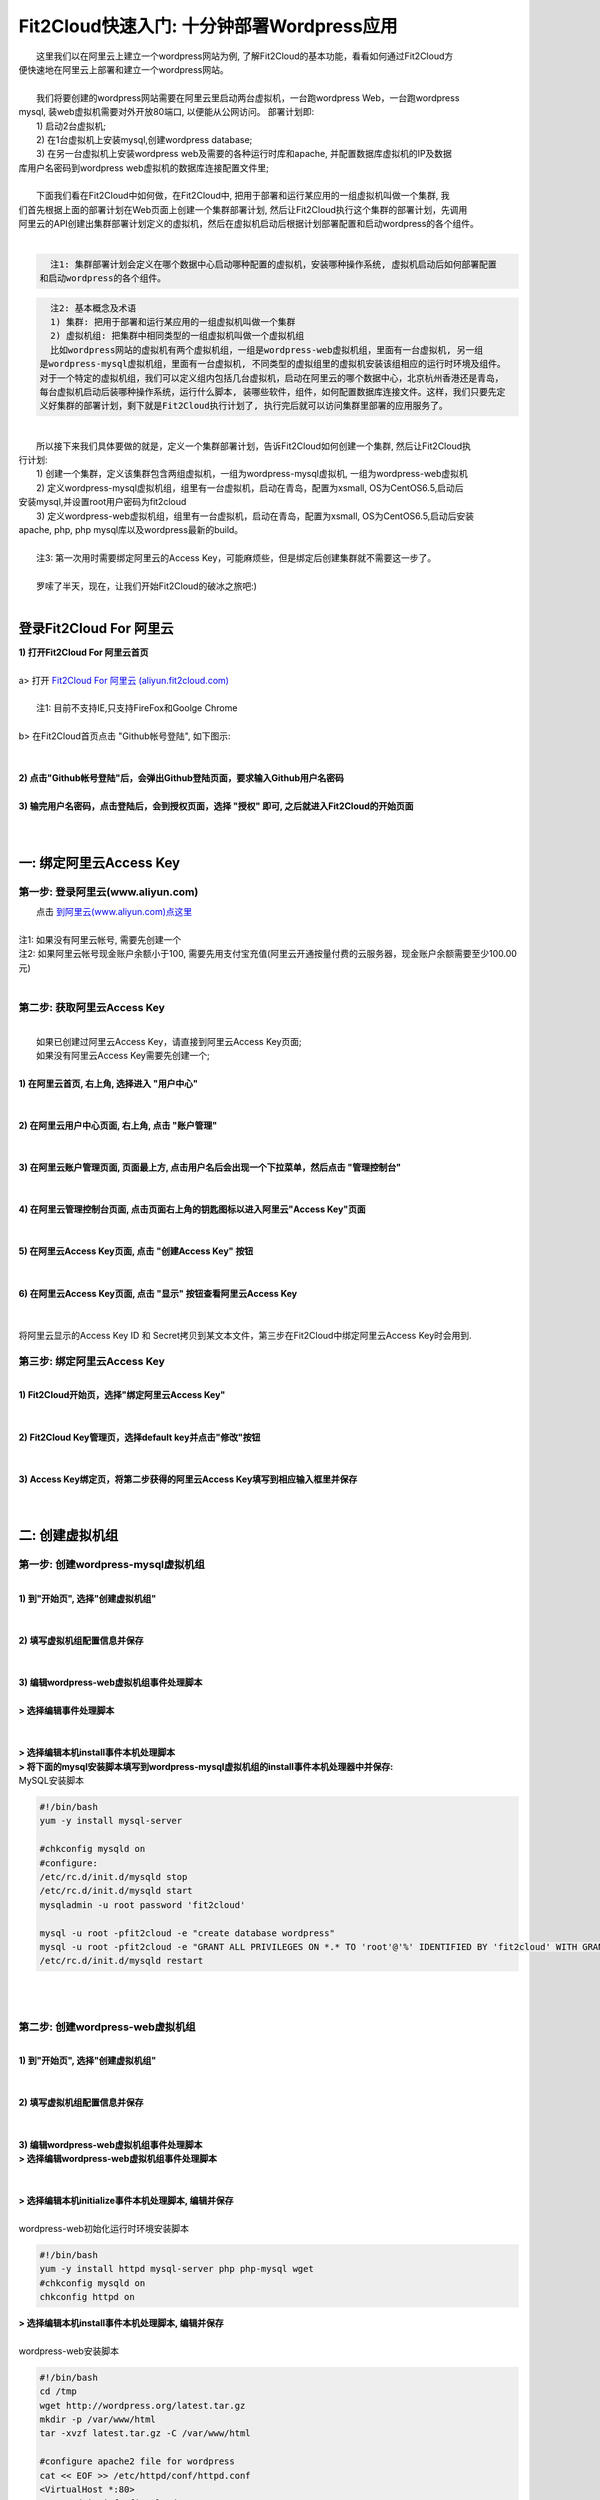 Fit2Cloud快速入门: 十分钟部署Wordpress应用
========================================

|    这里我们以在阿里云上建立一个wordpress网站为例, 了解Fit2Cloud的基本功能，看看如何通过Fit2Cloud方
| 便快速地在阿里云上部署和建立一个wordpress网站。
|
|    我们将要创建的wordpress网站需要在阿里云里启动两台虚拟机，一台跑wordpress Web，一台跑wordpress 
| mysql, 装web虚拟机需要对外开放80端口, 以便能从公网访问。 部署计划即:
|    1) 启动2台虚拟机;
|    2) 在1台虚拟机上安装mysql,创建wordpress database;
|    3) 在另一台虚拟机上安装wordpress web及需要的各种运行时库和apache, 并配置数据库虚拟机的IP及数据
| 库用户名密码到wordpress web虚拟机的数据库连接配置文件里;
|
|    下面我们看在Fit2Cloud中如何做，在Fit2Cloud中, 把用于部署和运行某应用的一组虚拟机叫做一个集群, 我
| 们首先根据上面的部署计划在Web页面上创建一个集群部署计划, 然后让Fit2Cloud执行这个集群的部署计划，先调用
| 阿里云的API创建出集群部署计划定义的虚拟机，然后在虚拟机启动后根据计划部署配置和启动wordpress的各个组件。
|
.. code:: python

   注1: 集群部署计划会定义在哪个数据中心启动哪种配置的虚拟机，安装哪种操作系统, 虚拟机启动后如何部署配置
 和启动wordpress的各个组件。

.. code:: python

     注2: 基本概念及术语
     1) 集群: 把用于部署和运行某应用的一组虚拟机叫做一个集群
     2) 虚拟机组: 把集群中相同类型的一组虚拟机叫做一个虚拟机组
     比如wordpress网站的虚拟机有两个虚拟机组，一组是wordpress-web虚拟机组，里面有一台虚拟机, 另一组
   是wordpress-mysql虚拟机组，里面有一台虚拟机, 不同类型的虚拟组里的虚拟机安装该组相应的运行时环境及组件。
   对于一个特定的虚拟机组，我们可以定义组内包括几台虚拟机，启动在阿里云的哪个数据中心，北京杭州香港还是青岛，
   每台虚拟机启动后装哪种操作系统，运行什么脚本, 装哪些软件，组件，如何配置数据库连接文件。这样，我们只要先定
   义好集群的部署计划，剩下就是Fit2Cloud执行计划了, 执行完后就可以访问集群里部署的应用服务了。

| 
|    所以接下来我们具体要做的就是，定义一个集群部署计划，告诉Fit2Cloud如何创建一个集群, 然后让Fit2Cloud执
| 行计划:
|    1) 创建一个集群，定义该集群包含两组虚拟机，一组为wordpress-mysql虚拟机, 一组为wordpress-web虚拟机
|    2) 定义wordpress-mysql虚拟机组，组里有一台虚拟机，启动在青岛，配置为xsmall, OS为CentOS6.5,启动后
| 安装mysql,并设置root用户密码为fit2cloud
|    3) 定义wordpress-web虚拟机组，组里有一台虚拟机，启动在青岛，配置为xsmall, OS为CentOS6.5,启动后安装
| apache, php, php mysql库以及wordpress最新的build。
|
|    注3: 第一次用时需要绑定阿里云的Access Key，可能麻烦些，但是绑定后创建集群就不需要这一步了。
| 
|    罗嗦了半天，现在，让我们开始Fit2Cloud的破冰之旅吧:)
|
登录Fit2Cloud For 阿里云
-------------------------------------
| **1) 打开Fit2Cloud For 阿里云首页**
|  
| a> 打开 `Fit2Cloud For 阿里云 (aliyun.fit2cloud.com) <http://aliyun.fit2cloud.com/>`_ 
|
|    注1: 目前不支持IE,只支持FireFox和Goolge Chrome
|
| b> 在Fit2Cloud首页点击 "Github帐号登陆", 如下图示:
|
.. image:: _static/000-Fit2Cloud-Website.png
|
| **2) 点击"Github帐号登陆"后，会弹出Github登陆页面，要求输入Github用户名密码**
|
| **3) 输完用户名密码，点击登陆后，会到授权页面，选择 "授权" 即可, 之后就进入Fit2Cloud的开始页面**
|
|
一: 绑定阿里云Access Key
-------------------------------------

第一步: 登录阿里云(www.aliyun.com)
^^^^^^^^^^^^^^^^^^^^^^^^^^^^^^^^^^^^^^^
|    点击 `到阿里云(www.aliyun.com)点这里 <http://www.aliyun.com/>`_
|
| 注1: 如果没有阿里云帐号, 需要先创建一个
| 注2: 如果阿里云帐号现金账户余额小于100, 需要先用支付宝充值(阿里云开通按量付费的云服务器，现金账户余额需要至少100.00元)
| 
第二步: 获取阿里云Access Key
^^^^^^^^^^^^^^^^^^^^^^^^^^^^^^^^^^^^^^^
|
|   如果已创建过阿里云Access  Key，请直接到阿里云Access  Key页面;
|   如果没有阿里云Access  Key需要先创建一个;
|
| **1) 在阿里云首页, 右上角, 选择进入 "用户中心"**
|
.. image:: _static/001-BindKey-1-AliyunHome.png
|
| **2) 在阿里云用户中心页面, 右上角, 点击 "账户管理"**
|
.. image:: _static/001-BindKey-1-AliyunUserHome.png
|
| **3) 在阿里云账户管理页面, 页面最上方, 点击用户名后会出现一个下拉菜单，然后点击 "管理控制台"**
|
.. image:: _static/001-BindKey-2-TopUp.png
|
| **4) 在阿里云管理控制台页面, 点击页面右上角的钥匙图标以进入阿里云"Access Key"页面**
|
.. image:: _static/001-BindKey-3-ClickKey.png
|
| **5) 在阿里云Access Key页面, 点击 "创建Access Key" 按钮**
|
.. image:: _static/001-BindKey-4-RequestCreateAccessKey.png
|
| **6) 在阿里云Access Key页面, 点击 "显示" 按钮查看阿里云Access Key**
|
.. image:: _static/001-BindKey-5-ViewAccessKey.png
|
| 将阿里云显示的Access Key ID 和 Secret拷贝到某文本文件，第三步在Fit2Cloud中绑定阿里云Access Key时会用到.

第三步: 绑定阿里云Access  Key
^^^^^^^^^^^^^^^^^^^^^^^^^^^^^^^^^^^^^^^
|
| **1) Fit2Cloud开始页，选择"绑定阿里云Access Key"**
|
.. image:: _static/001-BindKey-6-ClickBindKey.png
|
| **2) Fit2Cloud Key管理页，选择default key并点击"修改"按钮**
|
.. image:: _static/001-BindKey-7-EditDefaultKey.png
|
| **3) Access Key绑定页，将第二步获得的阿里云Access Key填写到相应输入框里并保存**
|
.. image:: _static/001-BindKey-8-FillKeyAndSave.png
|

二: 创建虚拟机组
-------------------------------------

第一步: 创建wordpress-mysql虚拟机组
^^^^^^^^^^^^^^^^^^^^^^^^^^^^^^^^^^^^^^^^^^^^^^^^^^^^

|
| **1) 到"开始页", 选择"创建虚拟机组"**
|
.. image:: _static/002-CreateVMGroup-1-SelectCreateVMGroupOnBeginPage.png
|
| **2) 填写虚拟机组配置信息并保存**
|
.. image:: _static/002-CreateVMGroup-2-FillMySQLVMGroupNameAndSave.png
|         
| **3) 编辑wordpress-web虚拟机组事件处理脚本**
|
| **> 选择编辑事件处理脚本**
|
.. image:: _static/002-CreateVMGroup-3-SelectEditEventHandlers.png
|
| **> 选择编辑本机install事件本机处理脚本**
| **> 将下面的mysql安装脚本填写到wordpress-mysql虚拟机组的install事件本机处理器中并保存:**

| MySQL安装脚本
.. code:: python

	#!/bin/bash
	yum -y install mysql-server
	
	#chkconfig mysqld on
	#configure:
	/etc/rc.d/init.d/mysqld stop
	/etc/rc.d/init.d/mysqld start
	mysqladmin -u root password 'fit2cloud'
	
	mysql -u root -pfit2cloud -e "create database wordpress"
	mysql -u root -pfit2cloud -e "GRANT ALL PRIVILEGES ON *.* TO 'root'@'%' IDENTIFIED BY 'fit2cloud' WITH GRANT OPTION;flush privileges;"
	/etc/rc.d/init.d/mysqld restart

.. image:: _static/002-CreateVMGroup-4-EditMysqlInstallEventHandler.png
|
|
第二步: 创建wordpress-web虚拟机组
^^^^^^^^^^^^^^^^^^^^^^^^^^^^^^^^^^^^^^^^^^^^^^^^^^^^
|
| **1) 到"开始页", 选择"创建虚拟机组"**
|
.. image:: _static/002-CreateVMGroup-1-SelectCreateVMGroupOnBeginPage.png
|
| **2) 填写虚拟机组配置信息并保存**
|
.. image:: _static/002-CreateVMGroup-5-FillWebVMGroupNameAndSave.png
|         
| **3) 编辑wordpress-web虚拟机组事件处理脚本**

| **> 选择编辑wordpress-web虚拟机组事件处理脚本**
|
.. image:: _static/002-CreateVMGroup-6-SelectEditWebVMGroupEventHandlers.png
|
| **> 选择编辑本机initialize事件本机处理脚本, 编辑并保存**
|
| wordpress-web初始化运行时环境安装脚本
.. code:: python

	#!/bin/bash
	yum -y install httpd mysql-server php php-mysql wget
	#chkconfig mysqld on
	chkconfig httpd on

.. image:: _static/002-CreateVMGroup-7-EditWebinitializeEventHandler.png

| **> 选择编辑本机install事件本机处理脚本, 编辑并保存**
|
| wordpress-web安装脚本
.. code:: python

	#!/bin/bash
	cd /tmp
	wget http://wordpress.org/latest.tar.gz
	mkdir -p /var/www/html
	tar -xvzf latest.tar.gz -C /var/www/html
	
	#configure apache2 file for wordpress
	cat << EOF >> /etc/httpd/conf/httpd.conf
	<VirtualHost *:80>
	ServerAdmin info@fit2cloud.com
	ServerName wordpress.fit2cloud.net
	DocumentRoot /var/www/html/wordpress
	ErrorLog /var/log/httpd/wordpress-error.log
	CustomLog /var/log/httpd/wordpress-common.log common
	</VirtualHost>
	EOF
	
	cp /var/www/html/wordpress/wp-config-sample.php /var/www/html/wordpress/wp-config.php
	sed -i "s/database_name_here/wordpress/g" /var/www/html/wordpress/wp-config.php
	sed -i "s/username_here/root/g" /var/www/html/wordpress/wp-config.php
	sed -i "s/password_here/fit2cloud/g" /var/www/html/wordpress/wp-config.php
	
	service httpd restart
	
	#get mysql role server ip address
	waitOutput=`f2cadmin waitUntilServerUp wordpress-mysql 120`
	output=`echo $waitOutput | grep "vm is up"`
	if [ ${#output} -gt 0 ] ; then
	    getIPoutput=`f2cadmin get clusterrole_servers_info wordpress-mysql localIP | head -1`
	    
	    checkErrorOutput=`echo $getIPoutput | grep "does not exist"`
	    if [ ${#checkErrorOutput} -gt 0 ] ; then
	        echo "exceptions happens when get role server ip"
	        echo $output
	    else
	        echo $getIPoutput
	        mysqlInternalIP=$getIPoutput
	        sed -i "s/localhost/$mysqlInternalIP/g" /var/www/html/wordpress/wp-config.php
	    fi
	else
	   echo exceptions happens when wait until mysql server up, can not get mysql ip, can not configure wp-config.php
	   echo $waitOutput
	fi

.. image:: _static/002-CreateVMGroup-8-EditWebInstallEventHandler.png

| **4) 设置wordpress-web虚拟机组安全组打开80端口**

| **a> 到"虚拟机组"页面, 选择"操作"->"设置安全组规则"**
|
.. image:: _static/002-CreateVMGroup-9-SelectToEditWebSecurityGroup.png
|
| **b> 到"安全组规则"页面, 选择"新建" ; 新建安全规则页面，填写打开80端口并保存**
|
.. image:: _static/002-CreateVMGroup-10-EditWebVMGroupSecurityGroup.png
|
|
三: 创建集群
--------------------------------------------

第一步: 新建集群
^^^^^^^^^^^^^^^^^^^^^^^^^^^^^^^^^^^^^^^^^^^^^^^^^^^^
| **1) Fit2Cloud页面中选择"集群"**
|
.. image:: _static/003-CreateCluster-1-SelectGoToClusterPage.png
|
| **2) 集群列表页面，选择"新建"; 新建集群页面中，填写集群名称并保存**
|
.. image:: _static/003-CreateCluster-2-CreateClusterAndSave.png
|
第二步: 添加wordpress-mysql虚拟机组
^^^^^^^^^^^^^^^^^^^^^^^^^^^^^^^^^^^^^^^^^^^^^^^^^^^^
|
| **1) 集群页面，选择 "wordpress"集群 -> "0个虚拟机组"**
|
.. image:: _static/003-CreateCluster-3-SelectToAddVMGroup.png
|
| **2) 集群虚拟机组页面，选择 "新建" 虚拟机组**
| **3) 新建虚拟机组页面，配置wordpress-mysql虚拟机组并保存**
|
.. image:: _static/003-CreateCluster-3-AddMysqlVMGroupToCluster.png
|
第三步: 添加wordpress-web虚拟机组
^^^^^^^^^^^^^^^^^^^^^^^^^^^^^^^^^^^^^^^^^^^^^^^^^^^^
|
| **1) 集群页面选择 "wordpress"集群 -> "1个虚拟机组"**
|
.. image:: _static/003-CreateCluster-3-SelectToAddVMGroup.png
|
| **2) 集群虚拟机组页面选择 "新建" 虚拟机组**
| **3) 新建集群虚拟机组页面配置wordpress-web虚拟机组并保存**
|
.. image:: _static/003-CreateCluster-5-AddWebVMGroupToCluster.png
|
|
四: 启动集群
-------------------------------------

| **1) 集群列表页面，选择"wordpress-qingdao" ->  选择"启动"**
|
.. image:: _static/004-LaunchCluster-1-Launch.png
|
| 选择"启动"后，会出现下面的页面，显示集群将会在几分钟内启动
|
.. image:: _static/004-LaunchCluster-2-LaunchedInfo.png
|
| **2) 集群列表页面，选择集群"wordpress-qingdao" -> 选择"x个虚拟机" 进入集群虚拟机列表页面**
|
.. image:: _static/004-LaunchCluster-3-SelectGoToClusterVMListPage.png
|
| **3) 集群虚拟机列表页面，查看启动的虚拟机**
|
.. image:: _static/004-LaunchCluster-4-ViewClusterVMList.png
|
| **4) 找到wordpress-web虚拟机，公有IP，并在浏览器中输入http://<wordpress-web虚拟机公有IP>访问wordpress**
|
.. image:: _static/004-LaunchCluster-5-GetWebIP.png
|
.. image:: _static/004-LaunchCluster-6-ViewWordpressWeb.png
|

五: 登录虚拟机
-------------------------------------

| **集群虚拟机列表页面，点击某个虚拟机所在行选定要登录的虚拟机 -> 点击行最右边一列显示的 "操作" -> 在下拉列表中选择 "登录虚机"**
|
.. image:: _static/005-LoginVM-1-LogInVM.png
|
| 之后会弹出登陆页面，如果您的浏览器没有装Java(TM)插件，会弹出提示页面提示安装(如下面Chrome提示)
.. image:: _static/005-LoginVM-2-InstallJavaTMPlugin.png
|
| **安装Java(TM)插件参考文档:**
| 1) 下载Java(TM)插件:           http://java.com/en/download/manual.jsp?locale=en
| 2) Linux下安装Java(TM)插件:    http://java.com/en/download/help/linux_install.xml
| 3) Windowns下安装Java(TM)插件: http://java.com/en/download/help/windows_manual_download.xml
| 
|
|    最后, 这篇入门文档，简单介绍了Fit2Cloud的一些基本功能，由于主题和篇幅的限制，还有很多非常有用的功能
| 以及一些高级功能没有介绍，比如查看集群的监控，费用，同时在集群内的多个虚拟机上执行脚本，将应用的部署自
| 动化，将应用的升级自动化，让集群内虚拟机按顺序启动，与持续集成系统集成实现持续部署, 自动恢复, 自动伸缩等等,
| 对于这些功能，详细介绍请移步到相应的文档，您可以在文档首页找到各个文档的入口链接，如有需求或碰到问题，请联系
| support@fit2cloud.com。
|    
|    注: 到文档目录请点击页面左上角或左下角的目录链接: "Fit2Cloud For 阿里云 1.0 文档"。








































